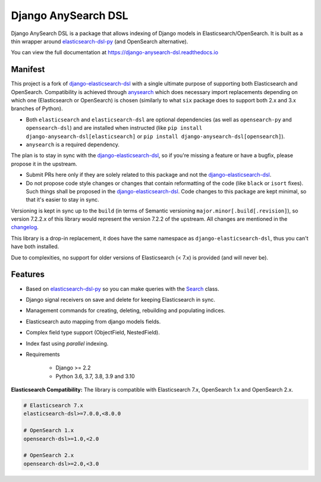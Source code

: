 ====================
Django AnySearch DSL
====================

.. image:: https://github.com/django-anysearch/django-anysearch-dsl/actions/workflows/ci.yml/badge.svg
    :target: https://github.com/django-anysearch/django-anysearch-dsl/actions/workflows/ci.yml
.. image:: https://codecov.io/gh/django-anysearch/django-anysearch-dsl/coverage.svg?branch=master
    :target: https://codecov.io/gh/django-anysearch/django-anysearch-dsl
.. image:: https://badge.fury.io/py/django-anysearch-dsl.svg
    :target: https://pypi.python.org/pypi/django-anysearch-dsl
.. image:: https://readthedocs.org/projects/django-anysearch-dsl/badge/?version=latest&style=flat
    :target: https://django-anysearch-dsl.readthedocs.io/en/latest/

Django AnySearch DSL is a package that allows indexing of Django models in Elasticsearch/OpenSearch.
It is built as a thin wrapper around elasticsearch-dsl-py_ (and OpenSearch alternative).

You can view the full documentation at https://django-anysearch-dsl.readthedocs.io

.. _elasticsearch-dsl-py: https://github.com/elastic/elasticsearch-dsl-py
.. _django-elasticsearch-dsl: https://github.com/django-es/django-elasticsearch-dsl
.. _django-anysearch-dsl: https://github.com/django-anysearch/django-anysearch-dsl
.. _anysearch: https://github.com/barseghyanartur/anysearch
.. _changelog: https://github.com/django-anysearch/django-anysearch-dsl/blob/django-anysearch-dsl/CHANGELOG.rst

Manifest
--------

This project is a fork of django-elasticsearch-dsl_ with a single ultimate
purpose of supporting both Elasticsearch and OpenSearch. Compatibility is
achieved through anysearch_ which does necessary import replacements depending
on which one (Elasticsearch or OpenSearch) is chosen (similarly to what ``six``
package does to support both 2.x and 3.x branches of Python).

- Both ``elasticsearch`` and ``elasticsearch-dsl`` are optional
  dependencies (as well as ``opensearch-py`` and ``opensearch-dsl``) and are
  installed when instructed (like ``pip install django-anysearch-dsl[elasticsearch]``
  or ``pip install django-anysearch-dsl[opensearch]``).
- ``anysearch`` is a required dependency.

The plan is to stay in sync with the django-elasticsearch-dsl_, so if you're
missing a feature or have a bugfix, please propose it in the upstream.

- Submit PRs here only if they are solely related to this package and not
  the django-elasticsearch-dsl_.
- Do not propose code style changes or changes that contain reformatting
  of the code (like ``black`` or ``isort`` fixes). Such things shall be
  proposed in the django-elasticsearch-dsl_. Code changes to this package
  are kept minimal, so that it's easier to stay in sync.

Versioning is kept in sync up to the ``build`` (in terms of Semantic
versioning ``major.minor[.build[.revision]``), so version 7.2.2.x of this
library would represent the version 7.2.2 of the upstream. All changes
are mentioned in the changelog_.

This library is a drop-in replacement, it does have the same namespace as
``django-elasticsearch-dsl``, thus you can't have both installed.

Due to complexities, no support for older versions of Elasticsearch (< 7.x)
is provided (and will never be).

Features
--------

- Based on elasticsearch-dsl-py_ so you can make queries with the Search_ class.
- Django signal receivers on save and delete for keeping Elasticsearch in sync.
- Management commands for creating, deleting, rebuilding and populating indices.
- Elasticsearch auto mapping from django models fields.
- Complex field type support (ObjectField, NestedField).
- Index fast using `parallel` indexing.
- Requirements

   - Django >= 2.2
   - Python 3.6, 3.7, 3.8, 3.9 and 3.10

**Elasticsearch Compatibility:**
The library is compatible with Elasticsearch 7.x, OpenSearch 1.x and OpenSearch 2.x.

.. code-block:: python

    # Elasticsearch 7.x
    elasticsearch-dsl>=7.0.0,<8.0.0

    # OpenSearch 1.x
    opensearch-dsl>=1.0,<2.0

    # OpenSearch 2.x
    opensearch-dsl>=2.0,<3.0

.. _Search: http://elasticsearch-dsl.readthedocs.io/en/stable/search_dsl.html
